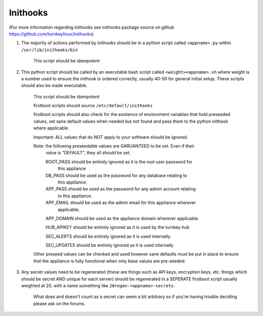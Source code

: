 Inithooks
=========

(For more information regarding inithooks see inithooks package source on github
https://github.com/turnkeylinux/inithooks)

#. The majority of actions performed by inithooks should be in a python script
   called ``<appname>.py`` within ``/usr/lib/inithooks/bin``

    This script should be idempotent

#. This python script should be called by an executable bash script called
   ``<weight><appname>.sh`` where weight is a number used to ensure the inithook
   is ordered correctly, usually 40-50 for general initial setup. These scripts
   should also be made executable.

    This script should be idempotent

    firstboot scripts should source ``/etc/default/inithooks``

    firstboot scripts should also check for the existence of environment
    variables that hold preseeded values, set sane default values when needed but
    not found and pass them to the python inithook where applicable.

    Important: ALL values that do NOT apply to your software should be ignored.

    Note: the following preseedable values are GARUANTEED to be set. Even if their
        value is "DEFAULT", they all should be set.

        ROOT_PASS should be entirely ignored as it is the root user password for
                  this appliance

        DB_PASS   should be used as the password for any database relating to
                  this appliance.

        APP_PASS  should be used as the password for any admin account relating
                  to this appliance.

        APP_EMAIL should be used as the admin email for this appliance wherever
                  applicable.

        APP_DOMAIN should be used as the appliance domain wherever applicable.

        HUB_APIKEY should be entirely ignored as it is used by the turnkey hub

        SEC_ALERTS should be entirely ignored as it is used internally

        SEC_UPDATES should be entirely ignored as it is used internally

    Other preseed values can be checked and used however sane defaults must
    be put in place to ensure that the appliance is fully functional when only
    base values are pre-seeded.

#. Any secret values need to be regenerated (these are things such as
   API keys, encryption keys, etc. things which should be secret AND unique for
   each server) should be regenerated in a SEPERATE firstboot script usually
   weighted at 20, with a name something like ``20regen-<appname>-secrets``.

    What does and doesn't count as a secret can seem a bit arbitrary so if
    you're having trouble deciding please ask on the forums.

